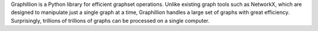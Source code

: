 Graphillion is a Python library for efficient graphset operations.
Unlike existing graph tools such as NetworkX, which are designed to
manipulate just a single graph at a time, Graphillion handles a large
set of graphs with great efficiency.  Surprisingly, trillions of
trillions of graphs can be processed on a single computer.


